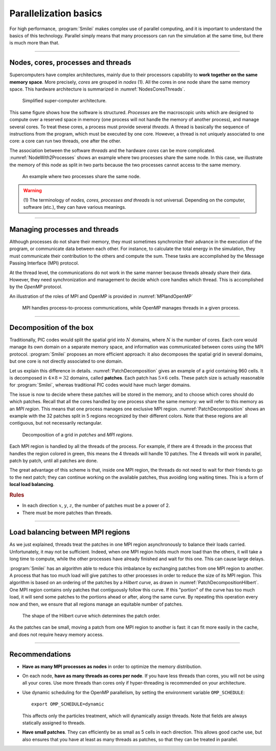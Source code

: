 Parallelization basics
----------------------

For high performance, :program:`Smilei` makes complex use of parallel computing,
and it is important to understand the basics of this technology. Parallel simply
means that many processors can run the simulation at the same time, but there is
much more than that.

----

Nodes, cores, processes and threads
^^^^^^^^^^^^^^^^^^^^^^^^^^^^^^^^^^^

Supercomputers have complex architectures, mainly due to their processors
capability to **work together on the same memory space**. More precisely, *cores*
are grouped in *nodes* (1). All the cores in one node share the same memory space.
This hardware architecture is summarized in :numref:`NodesCoresThreads`.

.. _NodesCoresThreads:

.. figure:: _static/NodesCoresThreads.png
  :width: 14cm
  
  Simplified super-computer architecture.

This same figure shows how the software is structured. *Processes* are the macroscopic
units which are designed to compute over a reserved space in memory (one process
will not handle the memory of another process), and manage several cores.
To treat these cores, a process must provide several *threads*. A thread is basically the
sequence of instructions from the program, which must be executed by one core.
However, a thread is not uniquely associated to one core: a core can run two threads,
one after the other.

The association between the software *threads* and the hardware *cores* can be more
complicated. :numref:`NodeWith2Processes` shows an example where two processes share the
same node. In this case, we illustrate the memory of this node as split in two parts because
the two processes cannot access to the same memory.

.. _NodeWith2Processes:

.. figure:: _static/NodeWith2Processes.png
  :width: 6cm
  
  An example where two processes share the same node.

.. warning::
  
  (1) The terminology of *nodes, cores, processes and threads* is not universal. Depending
  on the computer, software (etc.), they can have various meanings.

----

Managing processes and threads
^^^^^^^^^^^^^^^^^^^^^^^^^^^^^^
Although processes do not share their memory, they must sometimes synchronize their
advance in the execution of the program, or communicate data between each other.
For instance, to calculate the total energy in the simulation, they must communicate
their contribution to the others and compute the sum.
These tasks are accomplished by the Message Passing Interface (MPI) protocol.

At the thread level, the communications do not work in the same manner because threads
already share their data. However, they need synchronization and management to decide
which core handles which thread. This is accomplished by the *OpenMP* protocol.

An illustration of the roles of MPI and OpenMP is provided in :numref:`MPIandOpenMP`

.. _MPIandOpenMP:

.. figure:: _static/MPIandOpenMP.png
  :width: 10cm
  
  MPI handles process-to-process communications, while OpenMP manages threads in a given process.

----

Decomposition of the box
^^^^^^^^^^^^^^^^^^^^^^^^

Traditionally, PIC codes would
split the spatial grid into :math:`N` domains, where :math:`N` is the number
of cores. Each core would manage its own domain on a separate memory space,
and information was communicated between cores using the MPI protocol.
:program:`Smilei` proposes an more efficient approach:
it also decomposes the spatial grid in several domains,
but one core is not directly associated to one domain.

Let us explain this difference in details.
:numref:`PatchDecomposition` gives an example of a grid containing 960 cells.
It is decomposed in :math:`4\times8 = 32` domains, called **patches**.
Each patch has :math:`5\times6` cells.
These patch size is actually reasonable for :program:`Smilei`, whereas
traditional PIC codes would have much larger domains.

The issue is now to decide where these patches will be stored in the memory,
and to choose which cores should do which patches.
Recall that all the cores handled by one process share the same memory:
we will refer to this memory as an *MPI region*.
This means that one process manages one exclusive MPI region.
:numref:`PatchDecomposition` shows an example with the 32 patches split in 5 regions
recognized by their different colors.
Note that these regions are all contiguous, but not necessarily rectangular.

.. _PatchDecomposition:

.. figure:: _static/PatchDecomposition.png
  :width: 10cm
  
  Decomposition of a grid in *patches* and *MPI regions*.

Each MPI region is handled by all the threads of the process. For example, if there are
4 threads in the process that handles the region colored in green, this means the
4 threads will handle 10 patches. The 4 threads will work in parallel, patch by patch,
until all patches are done.

The great advantage of this scheme is that, inside one MPI region, the threads do not
need to wait for their friends to go to the next patch; they can continue working on
the available patches, thus avoiding long waiting times.
This is a form of **local load balancing**.

.. rubric:: Rules

* In each direction :math:`x`, :math:`y`, :math:`z`, the number of patches must be
  a power of 2.
* There must be more patches than threads.


----

Load balancing between MPI regions
^^^^^^^^^^^^^^^^^^^^^^^^^^^^^^^^^^

As we just explained, threads treat the patches in one MPI region asynchronously to
balance their loads carried. Unfortunately, it may not be sufficient.
Indeed, when one MPI region holds much more load than the others, it will take a long
time to compute, while the other processes have already finished and wait for this one.
This can cause large delays.

:program:`Smilei` has an algorithm able to reduce this imbalance by exchanging patches 
from one MPI region to another. A process that has too much load will give patches to
other processes in order to reduce the size of its MPI region. This algorithm is based
on an ordering of the patches by a *Hilbert curve*, as drawn in
:numref:`PatchDecompositionHilbert`. One MPI region contains only patches that contiguously
follow this curve. If this "portion" of the curve has too much load, it will send
some patches to the portions ahead or after, along the same curve. By repeating this
operation every now and then, we ensure that all regions manage an equitable number
of patches. 

.. _PatchDecompositionHilbert:

.. figure:: _static/PatchDecompositionHilbert.png
  :width: 8cm
  
  The shape of the Hilbert curve which determines the patch order.


As the patches can be small, moving a patch from one MPI region to another is
fast: it can fit more easily in the cache, and does not require heavy memory
access.



----

Recommendations
^^^^^^^^^^^^^^^

* **Have as many MPI processes as nodes** in order to optimize the memory distribution.

* On each node, **have as many threads as cores per node**.
  If you have less threads than cores, you will not be using all your cores.
  Use more threads than cores only if hyper-threading is recommended on your architecture.
  
* Use dynamic scheduling for the OpenMP parallelism, by setting the environment variable ``OMP_SCHEDULE``::
    
    export OMP_SCHEDULE=dynamic
    
  This affects only the particles treatment, which will dynamically assign threads.
  Note that fields are always statically assigned to threads.

* **Have small patches**. They can efficiently be as small as 5 cells in each direction.
  This allows good cache use, but also ensures that you have at least as many threads
  as patches, so that they can be treated in parallel.
